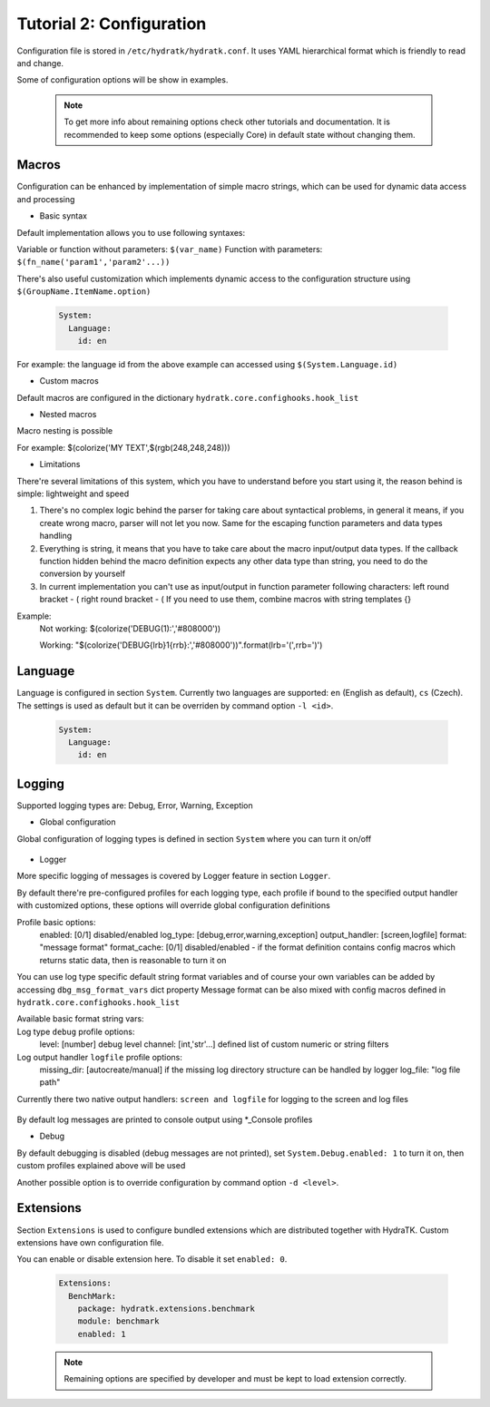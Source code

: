 .. _tutor_hydra_tut1_cfg:

Tutorial 2: Configuration
=========================

Configuration file is stored in ``/etc/hydratk/hydratk.conf``.
It uses YAML hierarchical format which is friendly to read and change.

Some of configuration options will be show in examples.

  .. note::
 
     To get more info about remaining options check other tutorials and documentation.
     It is recommended to keep some options (especially Core) in default state without changing them.


Macros
^^^^^^

Configuration can be enhanced by implementation of simple macro strings, 
which can be used for dynamic data access and processing

* Basic syntax

Default implementation allows you to use following syntaxes:
 
Variable or function without parameters: ``$(var_name)``
Function with parameters: ``$(fn_name('param1','param2'...))``
 
There's also useful customization which implements dynamic access to the configuration structure
using ``$(GroupName.ItemName.option)``

  .. code-block:: yaml
  
     System:
       Language:
         id: en       

For example: the language id from the above example can accessed using ``$(System.Language.id)``

* Custom macros

Default macros are configured in the dictionary ``hydratk.core.confighooks.hook_list``

* Nested macros

Macro nesting is possible

For example: $(colorize('MY TEXT',$(rgb(248,248,248)))  


* Limitations

There're several limitations of this system, which you have to understand before you start using it, 
the reason behind is simple: lightweight and speed

 

1. There's no complex logic behind the parser for taking care about syntactical problems, 
   in general it means, if you create wrong macro, parser will not let you now.
   Same for the escaping function parameters and data types handling

2. Everything is string, it means that you have to take care about the macro input/output data types.
   If the callback function hidden behind the macro definition expects any other data type than string, you need to do 
   the conversion by yourself 

3. In current implementation you can't use as input/output in function parameter following characters: 
   left round bracket - (
   right round bracket - ( 
   If you need to use them, combine macros with string templates {}

Example:
  Not working:  $(colorize('DEBUG(1):','#808000')) 
  
  Working:      "$(colorize('DEBUG{lrb}1{rrb}:','#808000'))".format(lrb='(',rrb=')') 
     
Language
^^^^^^^^

Language is configured in section ``System``.
Currently two languages are supported: ``en`` (English as default), ``cs`` (Czech).
The settings is used as default but it can be overriden by command option ``-l <id>``.

  .. code-block:: yaml
  
     System:
       Language:
         id: en     
        
Logging
^^^^^^^

Supported logging types are: Debug, Error, Warning, Exception

* Global configuration

Global configuration of logging types is defined in section ``System`` where you can turn it on/off

  .. code-block:: yaml
     Debug:
       enabled: 0
       level: 5
  
     Errors:
       enabled: 1

     Warnings:
       enabled: 1
   
     Exceptions:
       enabled: 1


* Logger
       
More specific logging of messages is covered by Logger feature in section ``Logger``.

By default there're pre-configured profiles for each logging type, each profile if bound to the specified output handler
with customized options, these options will override global configuration definitions

Profile basic options: 
  enabled: [0/1] disabled/enabled
  log_type: [debug,error,warning,exception]
  output_handler: [screen,logfile]
  format: "message format"
  format_cache: [0/1] disabled/enabled - if the format definition contains config macros which returns static data, then is reasonable to turn it on 

You can use log type specific default string format variables and of course your own variables can be added by accessing ``dbg_msg_format_vars`` dict property 
Message format can be also mixed with config macros defined in ``hydratk.core.confighooks.hook_list``

Available basic format string vars:
  .. code-block:: python
	log_type: all     {lrb}       : '('                                 
	log_type: all     {rrb}       : ')'
	log_type: all     {timestamp} : date format "%d/%m/%Y %H:%M:%S,ms"
	log_type: all     {shorttime} : date format "%H:%M:%S,ms"
	log_type: debug   {level}     : debug level,
	log_type: all     {file}      : code location file
	log_type: all     {line}      : code location line
	log_type: all     {module}    : code location module
	log_type: all     {callpath}  : code location call path
	log_type: all     {func}      : code location func - Class.method name if class is available otherwise function name
	log_type: all     {thrid}     : code location process/thread id
	log_type: all     {msg}       : message content
	log_type: debug   {channel}   : debug channel
	log_type: exception {extype}  : exception type	   
	log_type: exception {trace}   : exception traceback

Log type ``debug`` profile options:                 
  level: [number] debug level
  channel: [int,'str'...] defined list of custom numeric or string filters
       
Log output handler ``logfile`` profile options:
  missing_dir: [autocreate/manual] if the missing log directory structure can be handled by logger
  log_file: "log file path" 
                           
                                 
Currently there two native output handlers: ``screen and logfile`` for logging to the screen and log files

  .. code-block:: yaml
     Debug_Console:
       enabled: 1
       log_type: debug
	   level: 5
	   channel: [] 
	   output_handler: screen
	   format: "$(colorize('{timestamp}','#d7afaf')) $(colorize('DEBUG{lrb}{level}{rrb}:','#808000')) $(colorize('{callpath}.{func}:[{thrid}]:','#CC6600')) $(colorize('{msg}','#ffaf87'))"
	   format_cache: 1 #we can cache term colors from macros
  
	 Debug_LogFile:
	   enabled: 0
       log_type: debug
	   level: 5
	   channel: []       
	   output_handler: logfile
	   format: "{timestamp} DEBUG{lrb}{level}{rrb}: {callpath}.{func}:[{thrid}]: {msg}\n"
	   format_cache: 0  #nothing to cache
	   missing_dir: autocreate    
	   log_file: $(ConfigVariables.logs.debug_log) 
    
     Error_Console:
       enabled: 1
       log_type: error
       output_handler: screen     
       format: "$(colorize('{timestamp}','#d75f5f')) $(colorize('ERROR:','#af0000')) $(colorize('{callpath}:{func}:{thrid}:','#d70000')) $(colorize('{msg}','#ff5f87'))"
       format_cache: 1 #we can cache term colors from macros
    
     Error_LogFile:
       enabled: 0
       log_type: error
       output_handler: logfile     
       format: "{timestamp} ERROR: {callpath}:{func}:{thrid}: {msg}\n"
       format_cache: 0  #nothing to cache
       missing_dir: autocreate
       log_file: $(ConfigVariables.logs.error_log)  
    
     Exception_Console:
       enabled: 1
       log_type: exception
       output_handler: screen     
       format: "$(colorize('{timestamp}','#d7afd7')) $(colorize('EXCEPTION:','#8700af')) $(colorize('{extype}:[{thrid}]:','#800080')) $(colorize('{msg}','#af87d7'))\n$(colorize('{trace}','#d787ff'))"
       format_cache: 1 #we can cache term colors from macros
    
     Exception_LogFile:
       enabled: 0
       log_type: exception
       output_handler: logfile     
       format: "{timestamp} EXCEPTION: {extype}:[{thrid}]: {msg}\n{trace}"
       format_cache: 0  #nothing to cache
       missing_dir: autocreate
       log_file: $(ConfigVariables.logs.exception_log)   
     

     Warning_Console:
       enabled: 1
       log_type: warning
       output_handler: screen     
       format: "$(colorize('{timestamp}','#ffffaf')) $(colorize('WARNING:','#ffff00')) $(colorize('{callpath}:{func}:{thrid}:','#ffff5f')) $(colorize('{msg}','#ffff87'))"
       format_cache: 1 #we can cache term colors from macros
    
     Warning_LogFile:
       enabled: 0
       log_type: warning
       output_handler: logfile     
       format: "{timestamp} WARNING: {callpath}:{func}:{thrid}: {msg}\n"
       format_cache: 0  #nothing to cache
       missing_dir: autocreate
       log_file: $(ConfigVariables.logs.warning_log)

 

By default log messages are printed to console output using *_Console profiles 

 
* Debug

By default debugging is disabled (debug messages are not printed), set ``System.Debug.enabled: 1`` to turn it on, 
then custom profiles explained above will be used

Another possible option is to override configuration by command option ``-d <level>``.
  

         
Extensions
^^^^^^^^^^

Section ``Extensions`` is used to configure bundled extensions which are distributed together with HydraTK.
Custom extensions have own configuration file.

You can enable or disable extension here. To disable it set ``enabled: 0``. 

  .. code-block:: yaml
  
     Extensions:
       BenchMark:
         package: hydratk.extensions.benchmark
         module: benchmark
         enabled: 1               
         
  .. note::
  
     Remaining options are specified by developer and must be kept to load extension correctly.                    